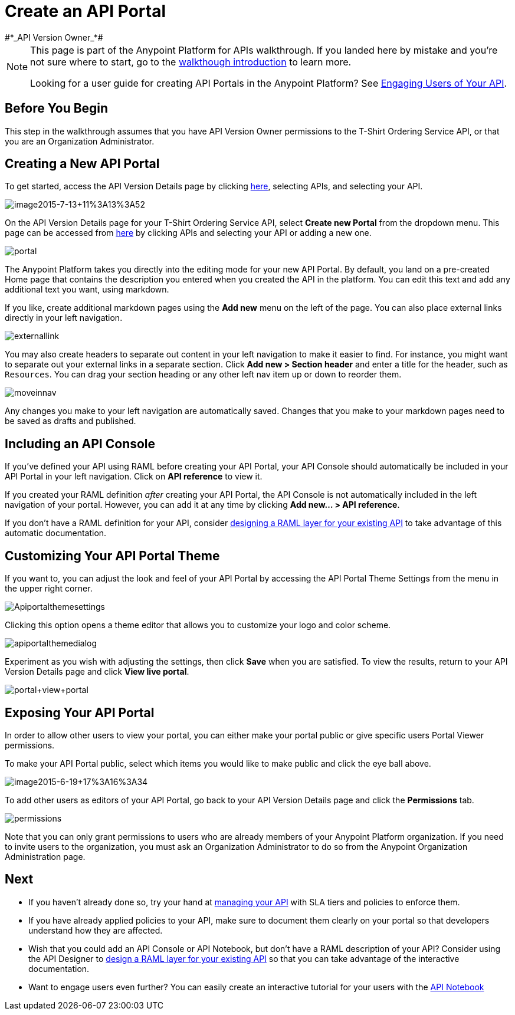 = Create an API Portal
:keywords: api, portal, console, portal
#*_API Version Owner_*#

[NOTE]
====
This page is part of the Anypoint Platform for APIs walkthrough. If you landed here by mistake and you're not sure where to start, go to the link:/docs/display/current/Anypoint+Platform+for+APIs+Walkthrough[walkthough introduction] to learn more.

Looking for a user guide for creating API Portals in the Anypoint Platform? See link:/docs/display/current/Engaging+Users+of+Your+API[Engaging Users of Your API].
====

== Before You Begin

This step in the walkthrough assumes that you have API Version Owner permissions to the T-Shirt Ordering Service API, or that you are an Organization Administrator.

== Creating a New API Portal

To get started, access the API Version Details page by clicking https://anypoint.mulesoft.com/[here], selecting APIs, and selecting your API.

image:image2015-7-13+11%3A13%3A52.png[image2015-7-13+11%3A13%3A52]

On the API Version Details page for your T-Shirt Ordering Service API, select *Create new Portal* from the dropdown menu. This page can be accessed from https://anypoint.mulesoft.com/[here] by clicking APIs and selecting your API or adding a new one.

image:portal.jpeg[portal] +

The Anypoint Platform takes you directly into the editing mode for your new API Portal. By default, you land on a pre-created Home page that contains the description you entered when you created the API in the platform. You can edit this text and add any additional text you want, using markdown.

If you like, create additional markdown pages using the *Add new* menu on the left of the page. You can also place external links directly in your left navigation.

image:externallink.png[externallink]

You may also create headers to separate out content in your left navigation to make it easier to find. For instance, you might want to separate out your external links in a separate section. Click *Add new > Section header* and enter a title for the header, such as `Resources`. You can drag your section heading or any other left nav item up or down to reorder them.

image:moveinnav.png[moveinnav]

Any changes you make to your left navigation are automatically saved. Changes that you make to your markdown pages need to be saved as drafts and published.

== Including an API Console

If you've defined your API using RAML before creating your API Portal, your API Console should automatically be included in your API Portal in your left navigation. Click on *API reference* to view it.

If you created your RAML definition _after_ creating your API Portal, the API Console is not automatically included in the left navigation of your portal. However, you can add it at any time by clicking **Add new... > API reference**.

If you don't have a RAML definition for your API, consider link:/docs/display/current/Walkthrough+Design+Existing[designing a RAML layer for your existing API] to take advantage of this automatic documentation.

== Customizing Your API Portal Theme

If you want to, you can adjust the look and feel of your API Portal by accessing the API Portal Theme Settings from the menu in the upper right corner.

image:Apiportalthemesettings.png[Apiportalthemesettings]

Clicking this option opens a theme editor that allows you to customize your logo and color scheme.

image:apiportalthemedialog.png[apiportalthemedialog]

Experiment as you wish with adjusting the settings, then click *Save* when you are satisfied. To view the results, return to your API Version Details page and click *View live portal*.

image:portal+view+portal.jpeg[portal+view+portal]

== Exposing Your API Portal

In order to allow other users to view your portal, you can either make your portal public or give specific users Portal Viewer permissions.

To make your API Portal public, select which items you would like to make public and click the eye ball above.

image:image2015-6-19+17%3A16%3A34.png[image2015-6-19+17%3A16%3A34]

To add other users as editors of your API Portal, go back to your API Version Details page and click the *Permissions* tab.

image:permissions.jpeg[permissions]

Note that you can only grant permissions to users who are already members of your Anypoint Platform organization. If you need to invite users to the organization, you must ask an Organization Administrator to do so from the Anypoint Organization Administration page. +

== Next

* If you haven't already done so, try your hand at link:/docs/display/current/Walkthrough+Manage[managing your API] with SLA tiers and policies to enforce them.
* If you have already applied policies to your API, make sure to document them clearly on your portal so that developers understand how they are affected.
* Wish that you could add an API Console or API Notebook, but don't have a RAML description of your API? Consider using the API Designer to link:/docs/display/current/Walkthrough+Design+Existing[design a RAML layer for your existing API] so that you can take advantage of the interactive documentation.
* Want to engage users even further? You can easily create an interactive tutorial for your users with the link:/docs/display/current/Walkthrough+Notebook[API Notebook]
